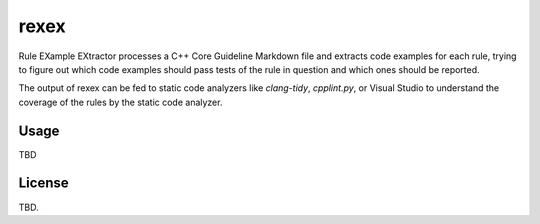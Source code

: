 =====
rexex
=====


Rule EXample EXtractor processes a C++ Core Guideline Markdown file and extracts
code examples for each rule, trying to figure out which code examples should
pass tests of the rule in question and which ones should be reported.

The output of rexex can be fed to static code analyzers like `clang-tidy`,
`cpplint.py`, or Visual Studio to understand the coverage of the rules by the
static code analyzer.


Usage
=====
TBD


License
=======
TBD.